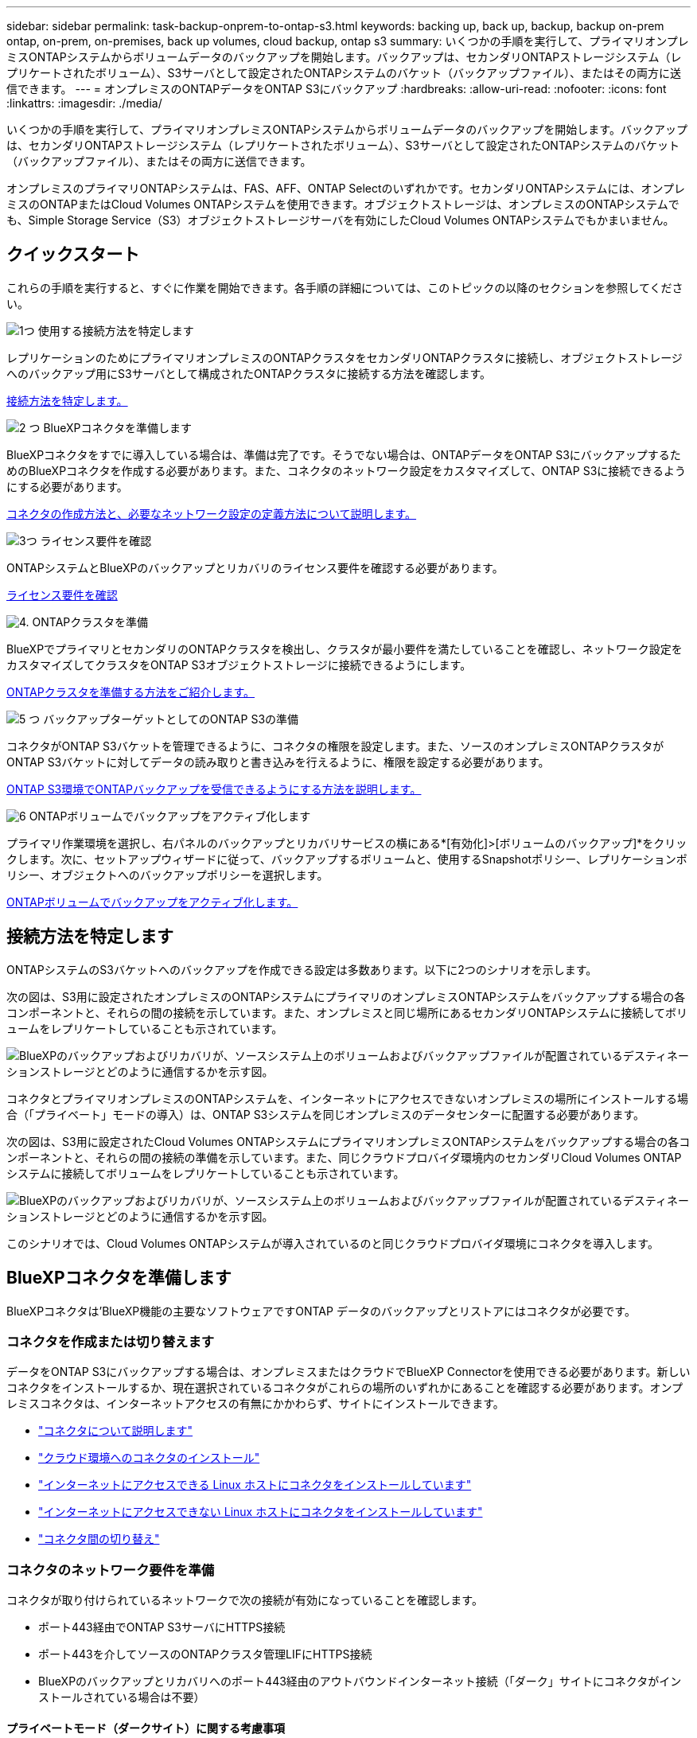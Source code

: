 ---
sidebar: sidebar 
permalink: task-backup-onprem-to-ontap-s3.html 
keywords: backing up, back up, backup, backup on-prem ontap, on-prem, on-premises, back up volumes, cloud backup, ontap s3 
summary: いくつかの手順を実行して、プライマリオンプレミスONTAPシステムからボリュームデータのバックアップを開始します。バックアップは、セカンダリONTAPストレージシステム（レプリケートされたボリューム）、S3サーバとして設定されたONTAPシステムのバケット（バックアップファイル）、またはその両方に送信できます。 
---
= オンプレミスのONTAPデータをONTAP S3にバックアップ
:hardbreaks:
:allow-uri-read: 
:nofooter: 
:icons: font
:linkattrs: 
:imagesdir: ./media/


[role="lead"]
いくつかの手順を実行して、プライマリオンプレミスONTAPシステムからボリュームデータのバックアップを開始します。バックアップは、セカンダリONTAPストレージシステム（レプリケートされたボリューム）、S3サーバとして設定されたONTAPシステムのバケット（バックアップファイル）、またはその両方に送信できます。

オンプレミスのプライマリONTAPシステムは、FAS、AFF、ONTAP Selectのいずれかです。セカンダリONTAPシステムには、オンプレミスのONTAPまたはCloud Volumes ONTAPシステムを使用できます。オブジェクトストレージは、オンプレミスのONTAPシステムでも、Simple Storage Service（S3）オブジェクトストレージサーバを有効にしたCloud Volumes ONTAPシステムでもかまいません。



== クイックスタート

これらの手順を実行すると、すぐに作業を開始できます。各手順の詳細については、このトピックの以降のセクションを参照してください。

.image:https://raw.githubusercontent.com/NetAppDocs/common/main/media/number-1.png["1つ"] 使用する接続方法を特定します
[role="quick-margin-para"]
レプリケーションのためにプライマリオンプレミスのONTAPクラスタをセカンダリONTAPクラスタに接続し、オブジェクトストレージへのバックアップ用にS3サーバとして構成されたONTAPクラスタに接続する方法を確認します。

[role="quick-margin-para"]
<<接続方法を特定します,接続方法を特定します。>>

.image:https://raw.githubusercontent.com/NetAppDocs/common/main/media/number-2.png["2 つ"] BlueXPコネクタを準備します
[role="quick-margin-para"]
BlueXPコネクタをすでに導入している場合は、準備は完了です。そうでない場合は、ONTAPデータをONTAP S3にバックアップするためのBlueXPコネクタを作成する必要があります。また、コネクタのネットワーク設定をカスタマイズして、ONTAP S3に接続できるようにする必要があります。

[role="quick-margin-para"]
<<BlueXPコネクタを準備します,コネクタの作成方法と、必要なネットワーク設定の定義方法について説明します。>>

.image:https://raw.githubusercontent.com/NetAppDocs/common/main/media/number-3.png["3つ"] ライセンス要件を確認
[role="quick-margin-para"]
ONTAPシステムとBlueXPのバックアップとリカバリのライセンス要件を確認する必要があります。

[role="quick-margin-para"]
<<ライセンス要件を確認,ライセンス要件を確認>>

.image:https://raw.githubusercontent.com/NetAppDocs/common/main/media/number-4.png["4."] ONTAPクラスタを準備
[role="quick-margin-para"]
BlueXPでプライマリとセカンダリのONTAPクラスタを検出し、クラスタが最小要件を満たしていることを確認し、ネットワーク設定をカスタマイズしてクラスタをONTAP S3オブジェクトストレージに接続できるようにします。

[role="quick-margin-para"]
<<ONTAPクラスタを準備,ONTAPクラスタを準備する方法をご紹介します。>>

.image:https://raw.githubusercontent.com/NetAppDocs/common/main/media/number-5.png["5 つ"] バックアップターゲットとしてのONTAP S3の準備
[role="quick-margin-para"]
コネクタがONTAP S3バケットを管理できるように、コネクタの権限を設定します。また、ソースのオンプレミスONTAPクラスタがONTAP S3バケットに対してデータの読み取りと書き込みを行えるように、権限を設定する必要があります。

[role="quick-margin-para"]
<<バックアップターゲットとしてのONTAP S3の準備,ONTAP S3環境でONTAPバックアップを受信できるようにする方法を説明します。>>

.image:https://raw.githubusercontent.com/NetAppDocs/common/main/media/number-6.png["6"] ONTAPボリュームでバックアップをアクティブ化します
[role="quick-margin-para"]
プライマリ作業環境を選択し、右パネルのバックアップとリカバリサービスの横にある*[有効化]>[ボリュームのバックアップ]*をクリックします。次に、セットアップウィザードに従って、バックアップするボリュームと、使用するSnapshotポリシー、レプリケーションポリシー、オブジェクトへのバックアップポリシーを選択します。

[role="quick-margin-para"]
<<ONTAPボリュームでバックアップをアクティブ化します,ONTAPボリュームでバックアップをアクティブ化します。>>



== 接続方法を特定します

ONTAPシステムのS3バケットへのバックアップを作成できる設定は多数あります。以下に2つのシナリオを示します。

次の図は、S3用に設定されたオンプレミスのONTAPシステムにプライマリのオンプレミスONTAPシステムをバックアップする場合の各コンポーネントと、それらの間の接続を示しています。また、オンプレミスと同じ場所にあるセカンダリONTAPシステムに接続してボリュームをレプリケートしていることも示されています。

image:diagram_cloud_backup_onprem_ontap_s3.png["BlueXPのバックアップおよびリカバリが、ソースシステム上のボリュームおよびバックアップファイルが配置されているデスティネーションストレージとどのように通信するかを示す図。"]

コネクタとプライマリオンプレミスのONTAPシステムを、インターネットにアクセスできないオンプレミスの場所にインストールする場合（「プライベート」モードの導入）は、ONTAP S3システムを同じオンプレミスのデータセンターに配置する必要があります。

次の図は、S3用に設定されたCloud Volumes ONTAPシステムにプライマリオンプレミスONTAPシステムをバックアップする場合の各コンポーネントと、それらの間の接続の準備を示しています。また、同じクラウドプロバイダ環境内のセカンダリCloud Volumes ONTAPシステムに接続してボリュームをレプリケートしていることも示されています。

image:diagram_cloud_backup_onprem_ontap_s3_cloud.png["BlueXPのバックアップおよびリカバリが、ソースシステム上のボリュームおよびバックアップファイルが配置されているデスティネーションストレージとどのように通信するかを示す図。"]

このシナリオでは、Cloud Volumes ONTAPシステムが導入されているのと同じクラウドプロバイダ環境にコネクタを導入します。



== BlueXPコネクタを準備します

BlueXPコネクタは'BlueXP機能の主要なソフトウェアですONTAP データのバックアップとリストアにはコネクタが必要です。



=== コネクタを作成または切り替えます

データをONTAP S3にバックアップする場合は、オンプレミスまたはクラウドでBlueXP Connectorを使用できる必要があります。新しいコネクタをインストールするか、現在選択されているコネクタがこれらの場所のいずれかにあることを確認する必要があります。オンプレミスコネクタは、インターネットアクセスの有無にかかわらず、サイトにインストールできます。

* https://docs.netapp.com/us-en/bluexp-setup-admin/concept-connectors.html["コネクタについて説明します"^]
* https://docs.netapp.com/us-en/bluexp-setup-admin/concept-connectors.html#how-to-create-a-connector["クラウド環境へのコネクタのインストール"^]
* https://docs.netapp.com/us-en/bluexp-setup-admin/task-quick-start-connector-on-prem.html["インターネットにアクセスできる Linux ホストにコネクタをインストールしています"^]
* https://docs.netapp.com/us-en/bluexp-setup-admin/task-quick-start-private-mode.html["インターネットにアクセスできない Linux ホストにコネクタをインストールしています"^]
* https://docs.netapp.com/us-en/bluexp-setup-admin/task-managing-connectors.html["コネクタ間の切り替え"^]




=== コネクタのネットワーク要件を準備

コネクタが取り付けられているネットワークで次の接続が有効になっていることを確認します。

* ポート443経由でONTAP S3サーバにHTTPS接続
* ポート443を介してソースのONTAPクラスタ管理LIFにHTTPS接続
* BlueXPのバックアップとリカバリへのポート443経由のアウトバウンドインターネット接続（「ダーク」サイトにコネクタがインストールされている場合は不要）




==== プライベートモード（ダークサイト）に関する考慮事項

BlueXPコネクタには、BlueXPのバックアップとリカバリ機能が組み込まれています。プライベートモードでインストールされている場合は、コネクタソフトウェアを定期的に更新して、新しい機能にアクセスする必要があります。を確認します link:whats-new.html["BlueXPのバックアップとリカバリの最新情報"] にアクセスし、BlueXPのバックアップとリカバリの各リリースの新機能を確認してください。新しい機能を使用する場合は、手順~に従ってください https://docs.netapp.com/us-en/bluexp-setup-admin/task-managing-connectors.html#upgrade-the-connector-when-using-private-mode["Connector ソフトウェアをアップグレードします"^]。

標準的なSaaS環境でBlueXPのバックアップとリカバリを使用すると、BlueXPのバックアップとリカバリの設定データがクラウドにバックアップされます。インターネットにアクセスできないサイトでBlueXPのバックアップとリカバリを使用すると、BlueXPのバックアップとリカバリの設定データがバックアップが格納されているONTAP S3バケットにバックアップされます。プライベートモードサイトでコネクタに障害が発生した場合は、できます link:reference-backup-cbs-db-in-dark-site.html["BlueXPのバックアップとリカバリのデータを新しいコネクタにリストアします"^]。



== ライセンス要件を確認

クラスタでBlueXPのバックアップとリカバリをアクティブ化するには、ネットアップからBlueXPのバックアップとリカバリのBYOLライセンスを購入してアクティブ化する必要があります。オブジェクトストレージへのバックアップとリストアを対象としたライセンスです。Snapshotコピーやレプリケートされたボリュームの作成にライセンスは必要ありません。このライセンスはアカウント用であり、複数のシステムで使用できます。

ネットアップから提供されるシリアル番号を使用して、ライセンスの期間と容量にサービスを利用できるようにする必要があります。 link:task-licensing-cloud-backup.html#use-a-bluexp-backup-and-recovery-byol-license["BYOL ライセンスの管理方法について説明します"]。


TIP: ONTAP S3にファイルをバックアップする場合、PAYGOライセンスはサポートされません。



== ONTAPクラスタを準備

ソースのオンプレミスONTAPシステムと、セカンダリのオンプレミスONTAPまたはCloud Volumes ONTAPシステムを準備する必要があります。

ONTAPクラスタの準備では、次の手順を実行します。

* BlueXPでONTAPシステムを検出しましょう
* ONTAPのシステム要件を確認
* オブジェクトストレージにデータをバックアップするためのONTAPネットワークの要件を確認します
* ボリュームをレプリケートするためのONTAPネットワークの要件を確認します




=== BlueXPでONTAPシステムを検出しましょう

ソースのオンプレミスONTAPシステムとセカンダリのオンプレミスONTAPシステムまたはCloud Volumes ONTAPシステムの両方が、BlueXPキャンバスで利用可能である必要があります。

クラスタを追加するには、クラスタ管理 IP アドレスと admin ユーザアカウントのパスワードが必要です。
https://docs.netapp.com/us-en/bluexp-ontap-onprem/task-discovering-ontap.html["クラスタの検出方法について説明します"^]。



=== ONTAPのシステム要件を確認

次のONTAP要件が満たされていることを確認します。

* ONTAP 9.8以上、ONTAP 9.8P13以降が推奨されます。
* SnapMirror ライセンス（ Premium Bundle または Data Protection Bundle に含まれます）。
+
*注：* BlueXPのバックアップとリカバリを使用する場合、「Hybrid Cloud Bundle」は必要ありません。

+
方法をご確認ください https://docs.netapp.com/us-en/ontap/system-admin/manage-licenses-concept.html["クラスタライセンスを管理します"^]。

* 時間とタイムゾーンが正しく設定されている。方法をご確認ください https://docs.netapp.com/us-en/ontap/system-admin/manage-cluster-time-concept.html["クラスタ時間を設定します"^]。
* データをレプリケートする場合は、データをレプリケートする前に、ソースシステムとデスティネーションシステムで互換性のあるONTAPバージョンが実行されていることを確認する必要があります。
+
https://docs.netapp.com/us-en/ontap/data-protection/compatible-ontap-versions-snapmirror-concept.html["SnapMirror 関係に対して互換性のある ONTAP バージョンを表示します"^]。





=== オブジェクトストレージにデータをバックアップするためのONTAPネットワークの要件を確認します

オブジェクトストレージに接続するシステムが次の要件を満たしていることを確認する必要があります。

[NOTE]
====
* ファンアウトバックアップアーキテクチャを使用する場合は、_primary_storageシステムで設定を行う必要があります。
* カスケードバックアップアーキテクチャを使用する場合は、_secondary_storageシステムで設定を行う必要があります。
+
link:concept-protection-journey.html#which-backup-architecture-will-you-use["バックアップアーキテクチャのタイプの詳細"^]。



====
次のONTAPクラスタネットワーク要件が必要です。

* ONTAPクラスタは、バックアップ処理とリストア処理のために、ユーザ指定のポートを介してクラスタ間LIFからONTAP S3サーバへのHTTPS接続を開始します。ポートはバックアップのセットアップ時に設定できます。
+
ONTAP は、オブジェクトストレージとの間でデータの読み取りと書き込みを行います。オブジェクトストレージが開始されることはなく、応答するだけです。

* ONTAP では、コネクタからクラスタ管理 LIF へのインバウンド接続が必要です。
* クラスタ間 LIF は、バックアップ対象のボリュームをホストする各 ONTAP ノードに必要です。LIF は、 ONTAP がオブジェクトストレージへの接続に使用する IPspace に関連付けられている必要があります。 https://docs.netapp.com/us-en/ontap/networking/standard_properties_of_ipspaces.html["IPspace の詳細については、こちらをご覧ください"^]。
+
BlueXPのバックアップとリカバリをセットアップするときに、使用するIPspaceを指定するように求められます。各 LIF を関連付ける IPspace を選択する必要があります。これは、「デフォルト」の IPspace または作成したカスタム IPspace です。

* ノードのクラスタ間 LIF はオブジェクトストアにアクセスできます（コネクタが「ダーク」サイトに設置されている場合は不要）。
* ボリュームが配置されている Storage VM に DNS サーバが設定されている。方法を参照してください https://docs.netapp.com/us-en/ontap/networking/configure_dns_services_auto.html["SVM 用に DNS サービスを設定"^]。
* を使用しているIPspaceがデフォルトと異なる場合は、オブジェクトストレージにアクセスするための静的ルートの作成が必要になることがあります。
* 必要に応じてファイアウォールルールを更新して、指定したポート（通常はポート443）を介してONTAP からオブジェクトストレージへのBlueXPバックアップ/リカバリサービスの接続と、Storage VMからDNSサーバへのポート53（TCP / UDP）経由の名前解決トラフィックを許可します。




=== ボリュームをレプリケートするためのONTAPネットワークの要件を確認します

BlueXPのバックアップとリカバリを使用してセカンダリONTAPシステムにレプリケートされたボリュームを作成する場合は、ソースシステムとデスティネーションシステムが次のネットワーク要件を満たしていることを確認してください。



==== オンプレミスのONTAPネットワークの要件

* クラスタが社内にある場合は、社内ネットワークからクラウドプロバイダ内の仮想ネットワークへの接続が必要です。これは通常、 VPN 接続です。
* ONTAP クラスタは、サブネット、ポート、ファイアウォール、およびクラスタの追加要件を満たしている必要があります。
+
Cloud Volumes ONTAPまたはオンプレミスのシステムにレプリケートできるため、オンプレミスのONTAPシステムのピアリング要件を確認してください。 https://docs.netapp.com/us-en/ontap-sm-classic/peering/reference_prerequisites_for_cluster_peering.html["クラスタピアリングの前提条件については、 ONTAP のドキュメントを参照してください"^]。





==== Cloud Volumes ONTAPネットワークの要件

* インスタンスのセキュリティグループに、必要なインバウンドおよびアウトバウンドのルールが含まれている必要があります。具体的には、 ICMP とポート 11104 および 11105 のルールが必要です。これらのルールは、事前定義されたセキュリティグループに含まれています。




== バックアップターゲットとしてのONTAP S3の準備

オブジェクトストレージのバックアップに使用するSimple Storage Service（S3）オブジェクトストレージサーバをONTAPクラスタで有効にする必要があります。を参照してください https://docs.netapp.com/us-en/ontap/s3-config/index.html["ONTAP S3のドキュメント"^] を参照してください。

*注：*このクラスタはBlueXP Canvasで検出できますが、S3オブジェクトストレージサーバではないため、ソースの作業環境をこのS3作業環境にドラッグアンドドロップしてバックアップのアクティブ化を開始することはできません。

このONTAPシステムは、次の要件を満たしている必要があります。

サポートされるONTAPのバージョン:: オンプレミスのONTAPシステムにはONTAP 9.8以降が必要です。
Cloud Volumes ONTAPシステムにはONTAP 9.9.1以降が必要です。
S3 クレデンシャル:: ONTAP S3ストレージへのアクセスを制御するS3ユーザを作成しておく必要があります。 https://docs.netapp.com/us-en/ontap/s3-config/create-s3-user-task.html["詳細については、ONTAP S3のドキュメントを参照してください。"^]。
+
--
ONTAP S3へのバックアップをセットアップする際に、バックアップウィザードでユーザアカウントのS3アクセスキーとシークレットキーの入力を求められます。このユーザアカウントを使用して、BlueXPのバックアップとリカバリで、バックアップの格納に使用するONTAP S3バケットを認証し、アクセスすることができます。キーは、ONTAP S3が要求の送信者を認識するために必要です。

これらのアクセスキーは、次の権限を持つユーザに関連付ける必要があります。

[source, json]
----
"s3:ListAllMyBuckets",
"s3:ListBucket",
"s3:GetObject",
"s3:PutObject",
"s3:DeleteObject",
"s3:CreateBucket"
----
--




== ONTAPボリュームでバックアップをアクティブ化します

オンプレミスの作業環境からいつでも直接バックアップをアクティブ化できます。

ウィザードでは、次の主な手順を実行します。

* バックアップするボリュームを選択します
* バックアップ戦略とポリシーを定義
* 選択内容を確認します


また可能です <<APIコマンドを表示します>> レビューステップでは、コードをコピーして、将来の作業環境のバックアップアクティベーションを自動化できます。



=== ウィザードを開始します

.手順
. 次のいずれかの方法でバックアップとリカバリのアクティブ化ウィザードにアクセスします。
+
** BlueXPキャンバスで、作業環境を選択し、右パネルのバックアップとリカバリサービスの横にある*[有効化]>[ボリュームのバックアップ]*を選択します。
** [バックアップとリカバリ]バーで*[ボリューム]*を選択します。[ボリューム]タブで、*[アクション（...）]*オプションを選択し、（オブジェクトストレージへのレプリケーションまたはバックアップがまだ有効になっていない）単一ボリュームに対して*[バックアップのアクティブ化]*を選択します。


+
ウィザードの[Introduction]ページには、ローカルSnapshot、レプリケーション、バックアップなどの保護オプションが表示されます。この手順で2番目のオプションを選択した場合は、1つのボリュームが選択された状態で[Define Backup Strategy]ページが表示されます。

. 次のオプションに進みます。
+
** BlueXPコネクタをすでにお持ちの場合は、これで準備は完了です。[次へ]*を選択します。
** BlueXPコネクタがない場合は、*[Add a Connector]*オプションが表示されます。を参照してください <<BlueXPコネクタを準備します>>。






=== バックアップするボリュームを選択します

保護するボリュームを選択します。保護されたボリュームとは、Snapshotポリシー、レプリケーションポリシー、オブジェクトへのバックアップポリシーのうち1つ以上を含むボリュームです。

FlexVolボリュームとFlexGroupボリュームのどちらを保護するかを選択できますが、作業環境でバックアップをアクティブ化するときは、これらのボリュームを組み合わせて選択することはできません。方法を参照してください link:task-manage-backups-ontap.html#activate-backup-on-additional-volumes-in-a-working-environment["作業環境内の追加ボリュームのバックアップをアクティブ化"] （FlexVolまたはFlexGroup）初期ボリュームのバックアップの設定が完了したら、

[NOTE]
====
* バックアップをアクティブ化できるのは、一度に1つのFlexGroupボリュームだけです。
* 選択するボリュームのSnapLock設定は同じである必要があります。すべてのボリュームでSnapLock Enterpriseが有効になっているかSnapLockが無効になっている必要があります。（SnapLock Complianceモードのボリュームには、ONTAP 9.14以降が必要です）。


====
.手順
選択したボリュームにSnapshotポリシーまたはレプリケーションポリシーがすでに適用されている場合は、あとで選択したポリシーで既存のポリシーが上書きされます。

. [Select Volumes]ページで、保護するボリュームを選択します。
+
** 必要に応じて、行をフィルタして、特定のボリュームタイプや形式などのボリュームのみを表示し、選択を容易にします。
** 最初のボリュームを選択したら、すべてのFlexVolボリュームを選択できます（FlexGroupボリュームは一度に1つだけ選択できます）。既存のFlexVolボリュームをすべてバックアップするには、最初に1つのボリュームをオンにしてから、タイトル行のボックスをオンにします。（image:button_backup_all_volumes.png[""]）。
** 個々のボリュームをバックアップするには、各ボリュームのボックス（image:button_backup_1_volume.png[""]）。


. 「 * 次へ * 」を選択します。




=== バックアップ戦略を定義します

バックアップ戦略を定義するには、次のオプションを設定する必要があります。

* 保護オプション：1つまたはすべてのバックアップオプション（ローカルSnapshot、レプリケーション、オブジェクトストレージへのバックアップ）を実装するかどうか
* アーキテクチャ：ファンアウトとカスケードのどちらのバックアップアーキテクチャを使用するか
* ローカルSnapshotポリシー
* レプリケーションのターゲットとポリシー
* オブジェクトストレージ情報（プロバイダ、暗号化、ネットワーク、バックアップポリシー、エクスポートオプション）へのバックアップ。


.手順
. [Define Backup Strategy]ページで、次のいずれかまたはすべてを選択します。デフォルトでは、3つすべてが選択されています。
+
** *ローカルSnapshot *：ローカルSnapshotコピーを作成します。
** *レプリケーション*：別のONTAPストレージシステムにレプリケートされたボリュームを作成します。
** *バックアップ*：S3用に設定されたONTAPシステムのバケットにボリュームをバックアップします。


. *アーキテクチャ*:レプリケーションとバックアップの両方を選択した場合は'次のいずれかの情報フローを選択します
+
** *カスケード*：バックアップデータは、プライマリシステムからセカンダリシステムへと流れ、次にセカンダリシステムからオブジェクトストレージへと流れます。
** *ファンアウト*：バックアップデータは、プライマリからセカンダリシステムへ、プライマリからオブジェクトストレージへのフローです。
+
これらのアーキテクチャの詳細については、を参照してください link:concept-protection-journey.html#which-backup-architecture-will-you-use["保護対策を計画しましょう"]。



. *ローカルSnapshot *：既存のSnapshotポリシーを選択するか、新しいSnapshotポリシーを作成します。
+

TIP: Snapshotをアクティブ化する前にカスタムポリシーを作成する場合は、System ManagerまたはONTAP CLIを使用します。 `snapmirror policy create` コマンドを実行しますを参照してください。

+

TIP: Snapshotをアクティブ化する前にこのサービスを使用してカスタムポリシーを作成するには、を参照してください。 link:task-create-policies-ontap.html["ポリシーを作成する"]。

+
ポリシーを作成するには、*[新しいポリシーの作成]*を選択し、次の手順を実行します。

+
** ポリシーの名前を入力します。
** 最大5つのスケジュール（通常は異なる周波数）を選択します。
** 「 * Create * 」を選択します。


. *レプリケーション*：*レプリケーション*を選択した場合は、次のオプションを設定します。
+
** *レプリケーションターゲット*：デスティネーションの作業環境とSVMを選択します。必要に応じて、デスティネーションアグリゲート（FlexGroupボリュームの場合はアグリゲート）、およびレプリケートされたボリューム名に追加するプレフィックスまたはサフィックスを選択します。
** *レプリケーションポリシー*：既存のレプリケーションポリシーを選択するか、新しいレプリケーションポリシーを作成します。
+
ポリシーを作成するには、*[新しいポリシーの作成]*を選択し、次の手順を実行します。

+
*** ポリシーの名前を入力します。
*** 最大5つのスケジュール（通常は異なる周波数）を選択します。
*** 「 * Create * 」を選択します。




. *オブジェクトにバックアップ*：*バックアップ*を選択した場合は、次のオプションを設定します。
+
** *プロバイダ*：* ONTAP S3 *を選択します。
** *プロバイダ設定*：S3サーバのFQDNの詳細、ポート、およびユーザのアクセスキーとシークレットキーを入力します。
+
アクセスキーとシークレットキーは、 ONTAP クラスタに S3 バケットへのアクセスを付与するために作成したユーザ用のキーです。

** *ネットワーク*：バックアップするボリュームが配置されているソースONTAPクラスタのIPspaceを選択します。この IPspace のクラスタ間 LIF には、アウトバウンドのインターネットアクセスが必要です（コネクタが「ダーク」サイトにインストールされている場合は不要です）。
+

TIP: 正しいIPspaceを選択すると、BlueXPのバックアップとリカバリでONTAPからONTAP S3オブジェクトストレージへの接続をセットアップできます。

** *バックアップポリシー*：既存のバックアップポリシーを選択するか、新しいバックアップポリシーを作成します。
+

TIP: ポリシーはSystem ManagerまたはONTAP CLIで作成できます。ONTAP CLIを使用してカスタムポリシーを作成するには `snapmirror policy create` コマンド、を参照してください。。

+

TIP: UIを使用してバックアップをアクティブ化する前にカスタムポリシーを作成する方法については、を参照してください。 link:task-create-policies-ontap.html["ポリシーを作成する"]。

+
ポリシーを作成するには、*[新しいポリシーの作成]*を選択し、次の手順を実行します。

+
*** ポリシーの名前を入力します。
*** 最大5つのスケジュール（通常は異なる周波数）を選択します。
*** 「 * Create * 」を選択します。




+
** *既存のSnapshotコピーをバックアップファイルとしてオブジェクトストレージにエクスポート*：この作業環境に、選択したバックアップスケジュールラベル（daily、weeklyなど）と一致するボリュームのローカルSnapshotコピーがある場合は、この追加のプロンプトが表示されます。ボリュームを最大限に保護するために、履歴Snapshotをすべてオブジェクトストレージにバックアップファイルとしてコピーする場合は、このチェックボックスをオンにします。


. 「 * 次へ * 」を選択します。




=== 選択内容を確認します

これにより、選択内容を確認し、必要に応じて調整を行うことができます。

.手順
. [Review]ページで、選択内容を確認します。
. 必要に応じて、Snapshotポリシーのラベルをレプリケーションポリシーおよびバックアップポリシーのラベルと自動的に同期する*チェックボックスをオンにします。これにより、レプリケーションポリシーとバックアップポリシーのラベルに一致するラベルを持つSnapshotが作成されます。ポリシーが一致しない場合、バックアップは作成されません。
. [バックアップのアクティブ化]*を選択します。


.結果
BlueXPのバックアップとリカバリで、ボリュームの初期バックアップが作成されます。レプリケートされたボリュームとバックアップファイルのベースライン転送には、ソースデータのフルコピーが含まれます。以降の転送には、Snapshotコピーに含まれるプライマリストレージデータの差分コピーが含まれます。

レプリケートされたボリュームが、プライマリストレージボリュームと同期されるデスティネーションクラスタに作成されます。

入力したS3アクセスキーとシークレットキーで指定されたサービスアカウントにS3バケットが作成され、バックアップファイルがそこに格納されます。

ボリュームバックアップダッシュボードが表示され、バックアップの状態を監視できます。

を使用して、バックアップジョブとリストアジョブのステータスを監視することもできます link:task-monitor-backup-jobs.html["［ジョブ監視］パネル"^]。



=== APIコマンドを表示します

バックアップとリカバリのアクティブ化ウィザードで使用するAPIコマンドを表示し、必要に応じてコピーすることができます。これは、将来の作業環境でバックアップを自動的にアクティブ化する場合に必要になることがあります。

.手順
. バックアップとリカバリのアクティブ化ウィザードで、*[API要求の表示]*を選択します。
. コマンドをクリップボードにコピーするには、*コピー*アイコンを選択します。




== 次の手順

* 可能です link:task-manage-backups-ontap.html["バックアップファイルとバックアップポリシーを管理"^]。バックアップの開始と停止、バックアップの削除、バックアップスケジュールの追加と変更などが含まれます。
* 可能です link:task-manage-backup-settings-ontap.html["クラスタレベルのバックアップの設定を管理します"^]。これには、バックアップをオブジェクトストレージにアップロードするためのネットワーク帯域幅の変更、将来のボリュームに対する自動バックアップ設定の変更などが含まれます。
* また可能です link:task-restore-backups-ontap.html["ボリューム、フォルダ、または個々のファイルをバックアップファイルからリストアする"^] オンプレミスのONTAP システムへの移行をサポート

